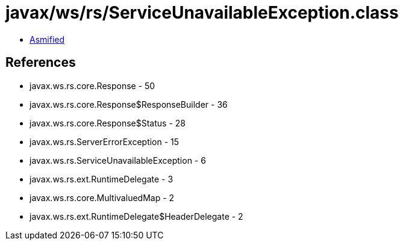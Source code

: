 = javax/ws/rs/ServiceUnavailableException.class

 - link:ServiceUnavailableException-asmified.java[Asmified]

== References

 - javax.ws.rs.core.Response - 50
 - javax.ws.rs.core.Response$ResponseBuilder - 36
 - javax.ws.rs.core.Response$Status - 28
 - javax.ws.rs.ServerErrorException - 15
 - javax.ws.rs.ServiceUnavailableException - 6
 - javax.ws.rs.ext.RuntimeDelegate - 3
 - javax.ws.rs.core.MultivaluedMap - 2
 - javax.ws.rs.ext.RuntimeDelegate$HeaderDelegate - 2
